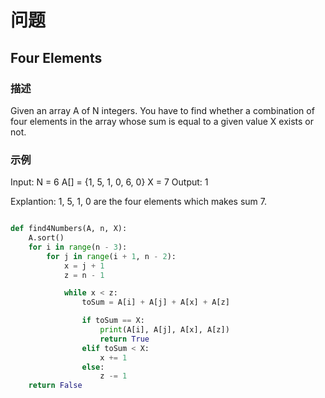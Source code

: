 * 问题

** Four Elements

*** 描述

Given an array A of N integers. You have to find whether a combination of four elements in the array whose sum is equal to a given value X exists or not.

*** 示例

Input:
N = 6
A[] = {1, 5, 1, 0, 6, 0}
X = 7
Output:
1

Explantion:
1, 5, 1, 0 are the four elements which makes sum 7.

#+begin_src python

def find4Numbers(A, n, X):
    A.sort()
    for i in range(n - 3):
        for j in range(i + 1, n - 2):
            x = j + 1
            z = n - 1

            while x < z:
                toSum = A[i] + A[j] + A[x] + A[z]

                if toSum == X:
                    print(A[i], A[j], A[x], A[z])
                    return True
                elif toSum < X:
                    x += 1
                else:
                    z -= 1
    return False

#+end_src
